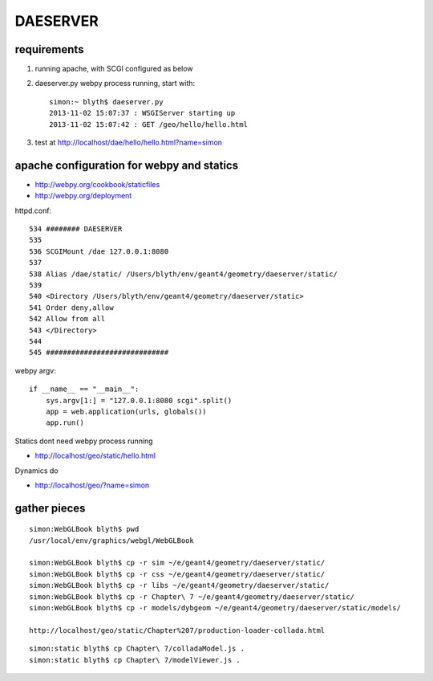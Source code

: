DAESERVER
==========

requirements
------------

#. running apache, with SCGI configured as below
#. daeserver.py webpy process running, start with::

    simon:~ blyth$ daeserver.py
    2013-11-02 15:07:37 : WSGIServer starting up
    2013-11-02 15:07:42 : GET /geo/hello/hello.html


#. test at http://localhost/dae/hello/hello.html?name=simon


apache configuration for webpy and statics
------------------------------------------- 

* http://webpy.org/cookbook/staticfiles
* http://webpy.org/deployment


httpd.conf::

    534 ######## DAESERVER 
    535 
    536 SCGIMount /dae 127.0.0.1:8080
    537 
    538 Alias /dae/static/ /Users/blyth/env/geant4/geometry/daeserver/static/
    539 
    540 <Directory /Users/blyth/env/geant4/geometry/daeserver/static>
    541 Order deny,allow
    542 Allow from all
    543 </Directory>
    544 
    545 #############################


webpy argv::

    if __name__ == "__main__":
        sys.argv[1:] = "127.0.0.1:8080 scgi".split()
        app = web.application(urls, globals())
        app.run()

Statics dont need webpy process running

* http://localhost/geo/static/hello.html

Dynamics do

* http://localhost/geo/?name=simon


gather pieces
---------------

::

    simon:WebGLBook blyth$ pwd
    /usr/local/env/graphics/webgl/WebGLBook

    simon:WebGLBook blyth$ cp -r sim ~/e/geant4/geometry/daeserver/static/
    simon:WebGLBook blyth$ cp -r css ~/e/geant4/geometry/daeserver/static/
    simon:WebGLBook blyth$ cp -r libs ~/e/geant4/geometry/daeserver/static/
    simon:WebGLBook blyth$ cp -r Chapter\ 7 ~/e/geant4/geometry/daeserver/static/   
    simon:WebGLBook blyth$ cp -r models/dybgeom ~/e/geant4/geometry/daeserver/static/models/ 

    http://localhost/geo/static/Chapter%207/production-loader-collada.html


::

    simon:static blyth$ cp Chapter\ 7/colladaModel.js .
    simon:static blyth$ cp Chapter\ 7/modelViewer.js .

